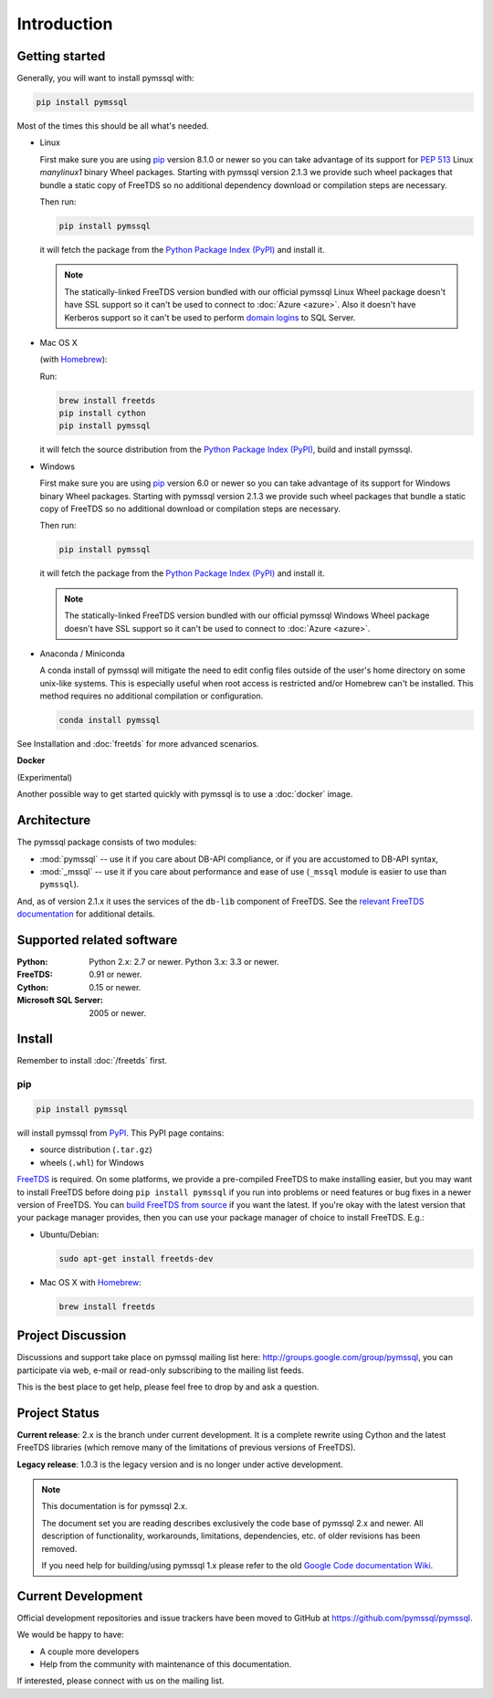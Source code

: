 ============
Introduction
============

Getting started
===============

Generally, you will want to install pymssql with:

.. code-block:: bash

    pip install pymssql

Most of the times this should be all what's needed.

* Linux

  First make sure you are using pip_ version 8.1.0 or newer so you can take
  advantage of its support for :pep:`513` Linux *manylinux1* binary Wheel
  packages. Starting with pymssql version 2.1.3 we provide such wheel packages
  that bundle a static copy of FreeTDS so no additional dependency download or
  compilation steps are necessary.

  Then run:

  .. code-block:: bash

      pip install pymssql

  it will fetch the package from the `Python Package Index (PyPI)`_ and install
  it.

  .. note::

    The statically-linked FreeTDS version bundled with our official pymssql
    Linux Wheel package doesn't have SSL support so it can't be used to connect
    to :doc:`Azure <azure>`. Also it doesn't have Kerberos support so it can't
    be used to perform `domain logins`_ to SQL Server.

* Mac OS X

  (with `Homebrew <http://brew.sh/>`_):

  Run:

  .. code-block:: bash

      brew install freetds
      pip install cython
      pip install pymssql

  it will fetch the source distribution from the `Python Package Index
  (PyPI)`_, build and install pymssql.

* Windows

  First make sure you are using pip_ version 6.0 or newer so you can take
  advantage of its support for Windows binary Wheel packages. Starting with
  pymssql version 2.1.3 we provide such wheel packages that bundle a static copy
  of FreeTDS so no additional download or compilation steps are necessary.

  Then run:

  .. code-block:: bash

      pip install pymssql

  it will fetch the package from the `Python Package Index (PyPI)`_ and install
  it.

  .. note::

    The statically-linked FreeTDS version bundled with our official pymssql
    Windows Wheel package doesn't have SSL support so it can't be used to
    connect to :doc:`Azure <azure>`.

* Anaconda / Miniconda

  A conda install of pymssql will mitigate the need to edit config files 
  outside of the user's home directory on some unix-like systems.
  This is especially useful when root access is restricted and/or Homebrew
  can't be installed.  This method requires no additional compilation or 
  configuration.

  .. code-block:: bash

      conda install pymssql

See Installation and :doc:`freetds` for more advanced scenarios.

**Docker**

(Experimental)

Another possible way to get started quickly with pymssql is to use a
:doc:`docker` image.

.. _domain logins: http://www.freetds.org/userguide/domains.htm

Architecture
============

.. image:: images/pymssql-stack.png

The pymssql package consists of two modules:

* :mod:`pymssql` -- use it if you care about DB-API compliance, or if you are
  accustomed to DB-API syntax,
* :mod:`_mssql` -- use it if you care about performance and ease of use
  (``_mssql`` module is easier to use than ``pymssql``).

And, as of version 2.1.x it uses the services of the ``db-lib`` component of
FreeTDS. See the `relevant FreeTDS documentation`_ for additional details.

.. _relevant FreeTDS documentation: http://www.freetds.org/which_api.html

Supported related software
==========================

:Python: Python 2.x: 2.7 or newer. Python 3.x: 3.3 or newer.
:FreeTDS: 0.91 or newer.
:Cython: 0.15 or newer.
:Microsoft SQL Server: 2005 or newer.

Install
=======

Remember to install :doc:`/freetds` first.

pip
---

.. code-block:: console

    pip install pymssql

will install pymssql from `PyPI <https://pypi.python.org/pypi/pymssql>`_. This
PyPI page contains:

- source distribution (``.tar.gz``)
- wheels (``.whl``) for Windows

`FreeTDS <http://www.freetds.org/>`_ is required. On some platforms, we provide
a pre-compiled FreeTDS to make installing easier, but you may want to install
FreeTDS before doing ``pip install pymssql`` if you run into problems or need
features or bug fixes in a newer version of FreeTDS. You can `build FreeTDS
from source <http://www.freetds.org/userguide/build.htm>`_ if you want the
latest. If you're okay with the latest version that your package manager
provides, then you can use your package manager of choice to install FreeTDS.
E.g.:

* Ubuntu/Debian:

  .. code-block:: bash

      sudo apt-get install freetds-dev

* Mac OS X with `Homebrew <http://brew.sh/>`_:

  .. code-block:: bash

      brew install freetds

Project Discussion
==================

Discussions and support take place on pymssql mailing list here:
http://groups.google.com/group/pymssql, you can participate via web, e-mail or
read-only subscribing to the mailing list feeds.

This is the best place to get help, please feel free to drop by and ask a
question.

Project Status
==============

**Current release**: 2.x is the branch under current development. It is a
complete rewrite using Cython and the latest FreeTDS libraries (which remove
many of the limitations of previous versions of FreeTDS).

**Legacy release**: 1.0.3 is the legacy version and is no longer under active
development.

.. note:: This documentation is for pymssql 2.x.

    The document set you are reading describes exclusively the code base of
    pymssql 2.x and newer. All description of functionality, workarounds,
    limitations, dependencies, etc. of older revisions has been removed.

    If you need help for building/using pymssql 1.x please refer to the old
    `Google Code documentation Wiki`_.

.. _Google Code documentation Wiki: https://code.google.com/p/pymssql/wiki/Documentation

Current Development
===================

Official development repositories and issue trackers have been moved to GitHub
at https://github.com/pymssql/pymssql.

We would be happy to have:

* A couple more developers
* Help from the community with maintenance of this documentation.

If interested, please connect with us on the mailing list.

.. _pip: https://pip.pypa.io
.. _Python Package Index (PyPI): https://pypi.python.org
